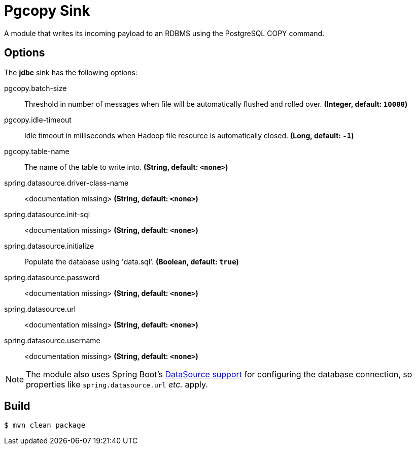 //tag::ref-doc[]
= Pgcopy Sink

A module that writes its incoming payload to an RDBMS using the PostgreSQL COPY command.

== Options 

The **$$jdbc$$** $$sink$$ has the following options:

//tag::configuration-properties[]
$$pgcopy.batch-size$$:: $$Threshold in number of messages when file will be automatically flushed and rolled over.$$ *($$Integer$$, default: `$$10000$$`)*
$$pgcopy.idle-timeout$$:: $$Idle timeout in milliseconds when Hadoop file resource is automatically closed.$$ *($$Long$$, default: `$$-1$$`)*
$$pgcopy.table-name$$:: $$The name of the table to write into.$$ *($$String$$, default: `$$<none>$$`)*
$$spring.datasource.driver-class-name$$:: $$<documentation missing>$$ *($$String$$, default: `$$<none>$$`)*
$$spring.datasource.init-sql$$:: $$<documentation missing>$$ *($$String$$, default: `$$<none>$$`)*
$$spring.datasource.initialize$$:: $$Populate the database using 'data.sql'.$$ *($$Boolean$$, default: `$$true$$`)*
$$spring.datasource.password$$:: $$<documentation missing>$$ *($$String$$, default: `$$<none>$$`)*
$$spring.datasource.url$$:: $$<documentation missing>$$ *($$String$$, default: `$$<none>$$`)*
$$spring.datasource.username$$:: $$<documentation missing>$$ *($$String$$, default: `$$<none>$$`)*
//end::configuration-properties[]

NOTE: The module also uses Spring Boot's http://docs.spring.io/spring-boot/docs/current/reference/html/boot-features-sql.html#boot-features-configure-datasource[DataSource support] for configuring the database connection, so properties like `spring.datasource.url` _etc._ apply.

//end::ref-doc[]

== Build

```
$ mvn clean package
```
